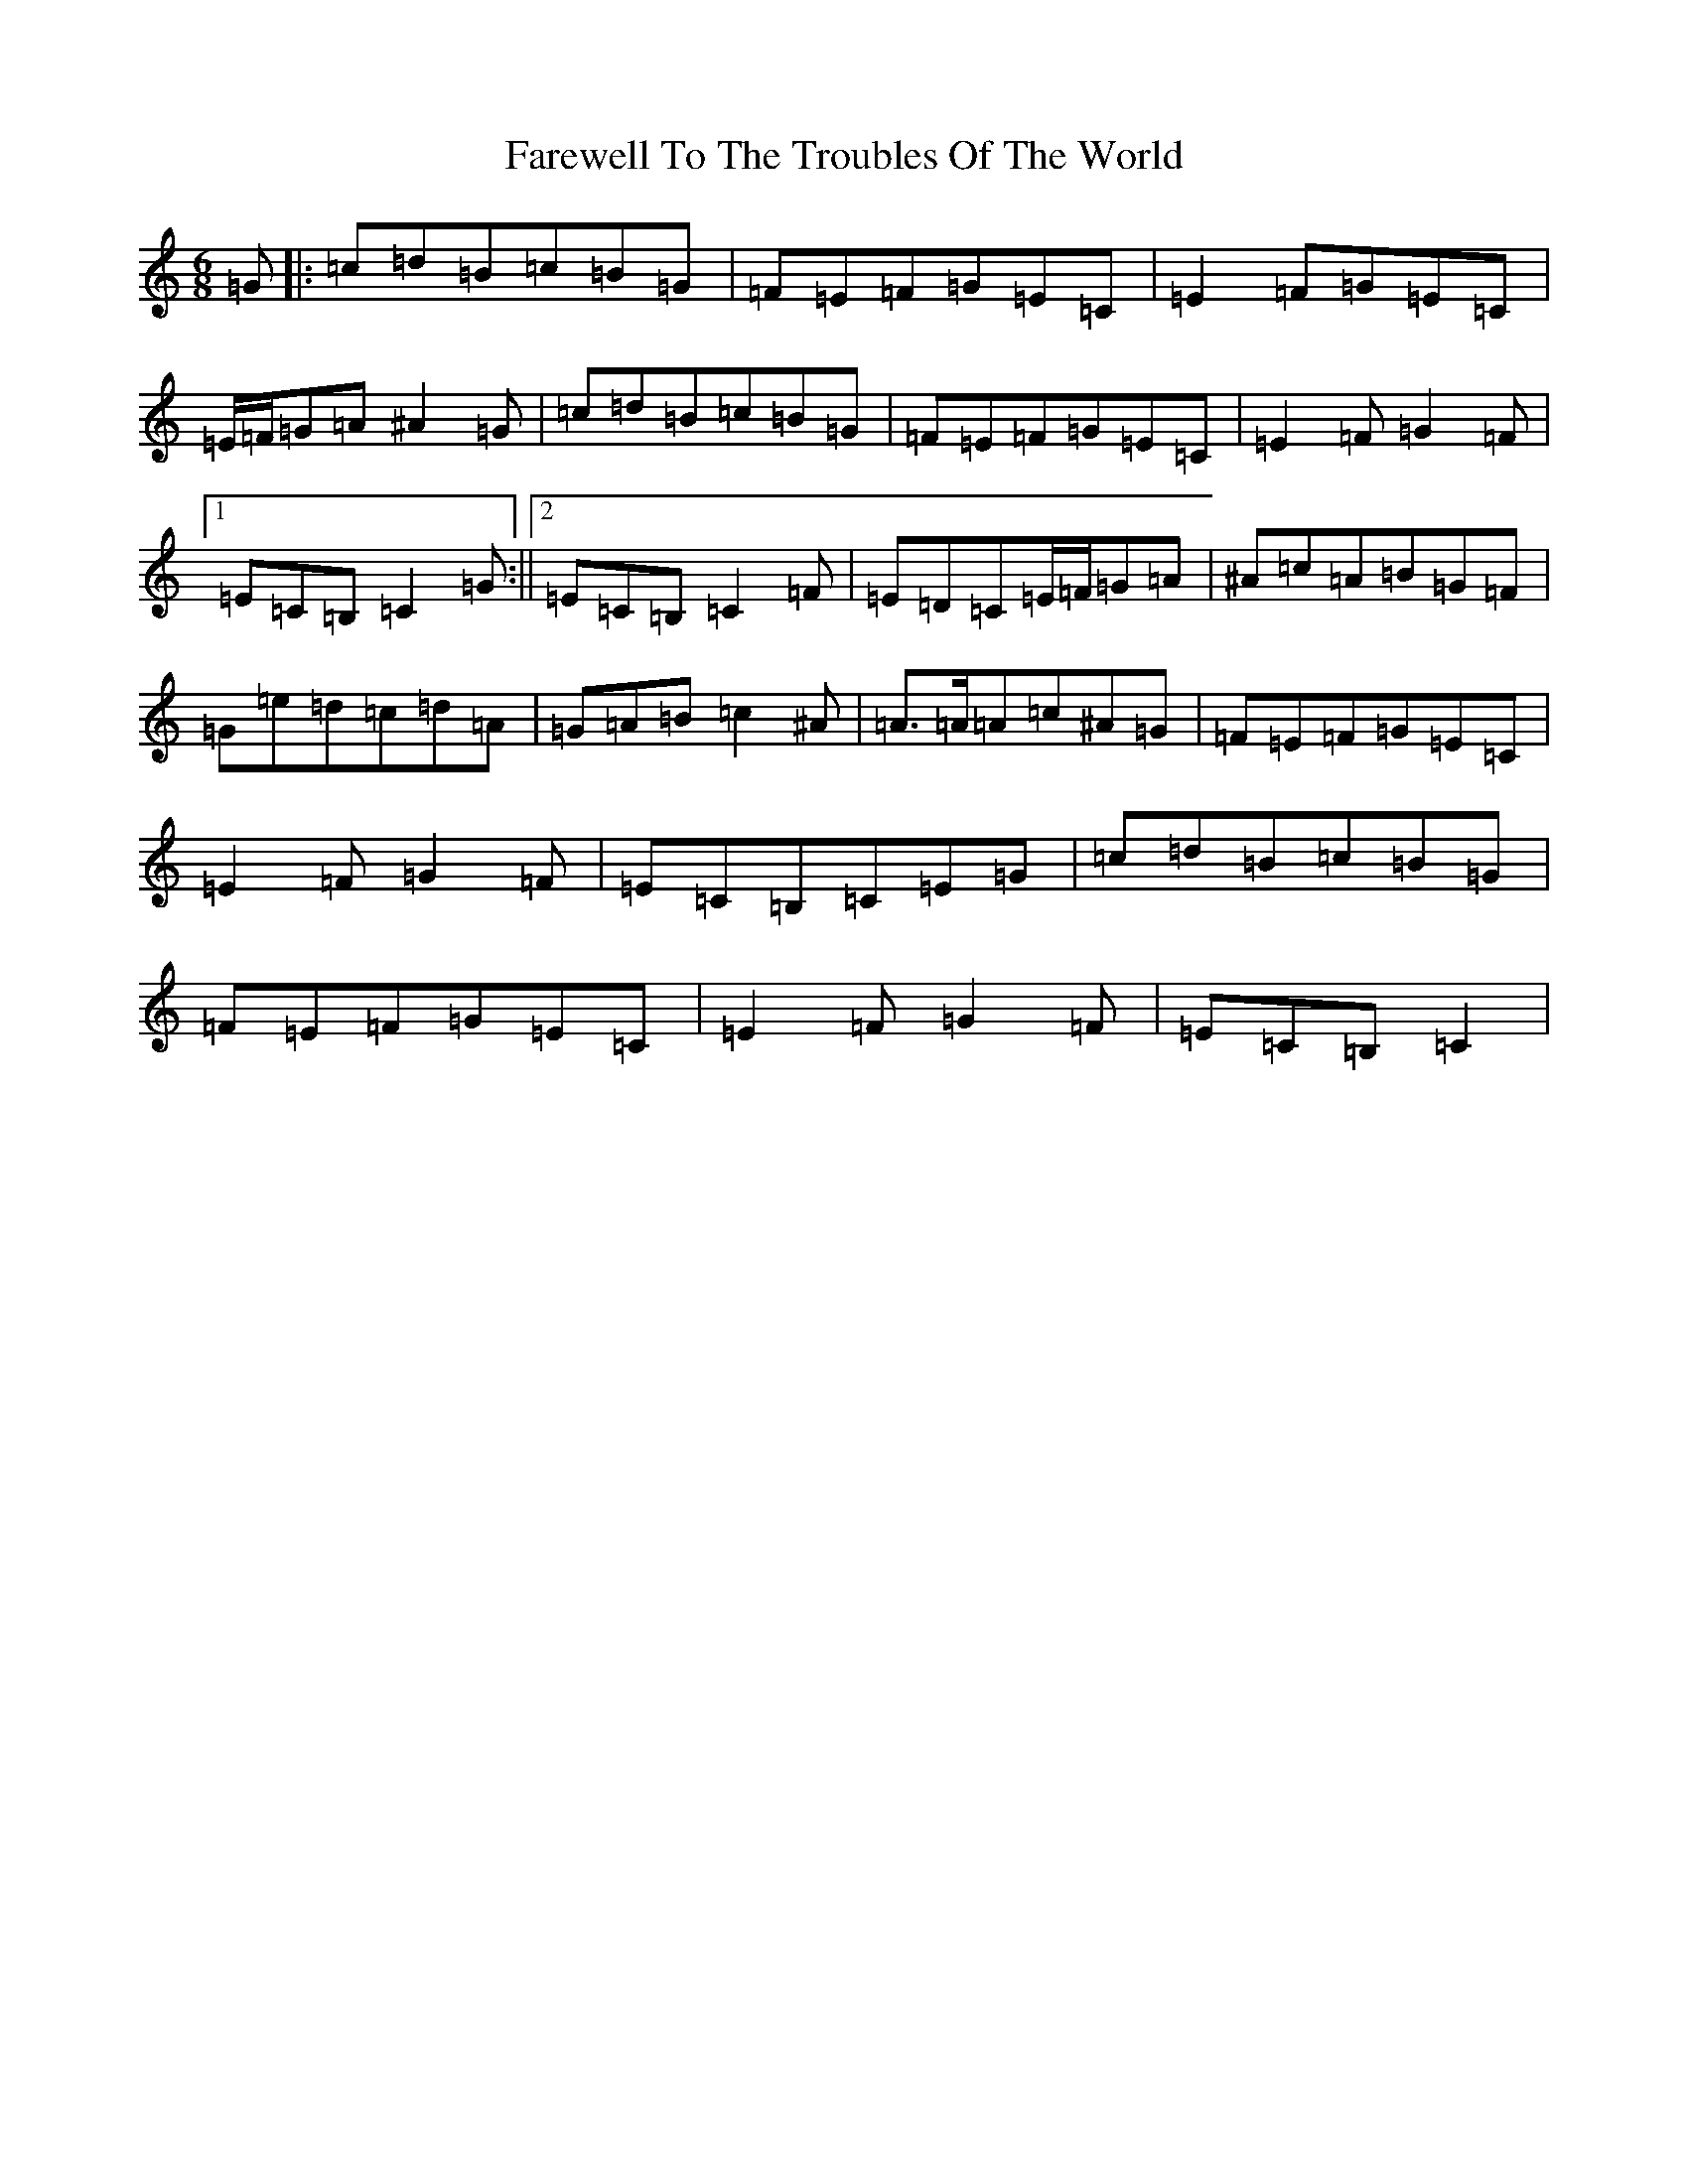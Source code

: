 X: 6705
T: Farewell To The Troubles Of The World
S: https://thesession.org/tunes/1967#setting23428
R: jig
M:6/8
L:1/8
K: C Major
=G|:=c=d=B=c=B=G|=F=E=F=G=E=C|=E2=F=G=E=C|=E/2=F/2=G=A^A2=G|=c=d=B=c=B=G|=F=E=F=G=E=C|=E2=F=G2=F|1=E=C=B,=C2=G:||2=E=C=B,=C2=F|=E=D=C=E/2=F/2=G=A|^A=c=A=B=G=F|=G=e=d=c=d=A|=G=A=B=c2^A|=A>=A=A=c^A=G|=F=E=F=G=E=C|=E2=F=G2=F|=E=C=B,=C=E=G|=c=d=B=c=B=G|=F=E=F=G=E=C|=E2=F=G2=F|=E=C=B,=C2|